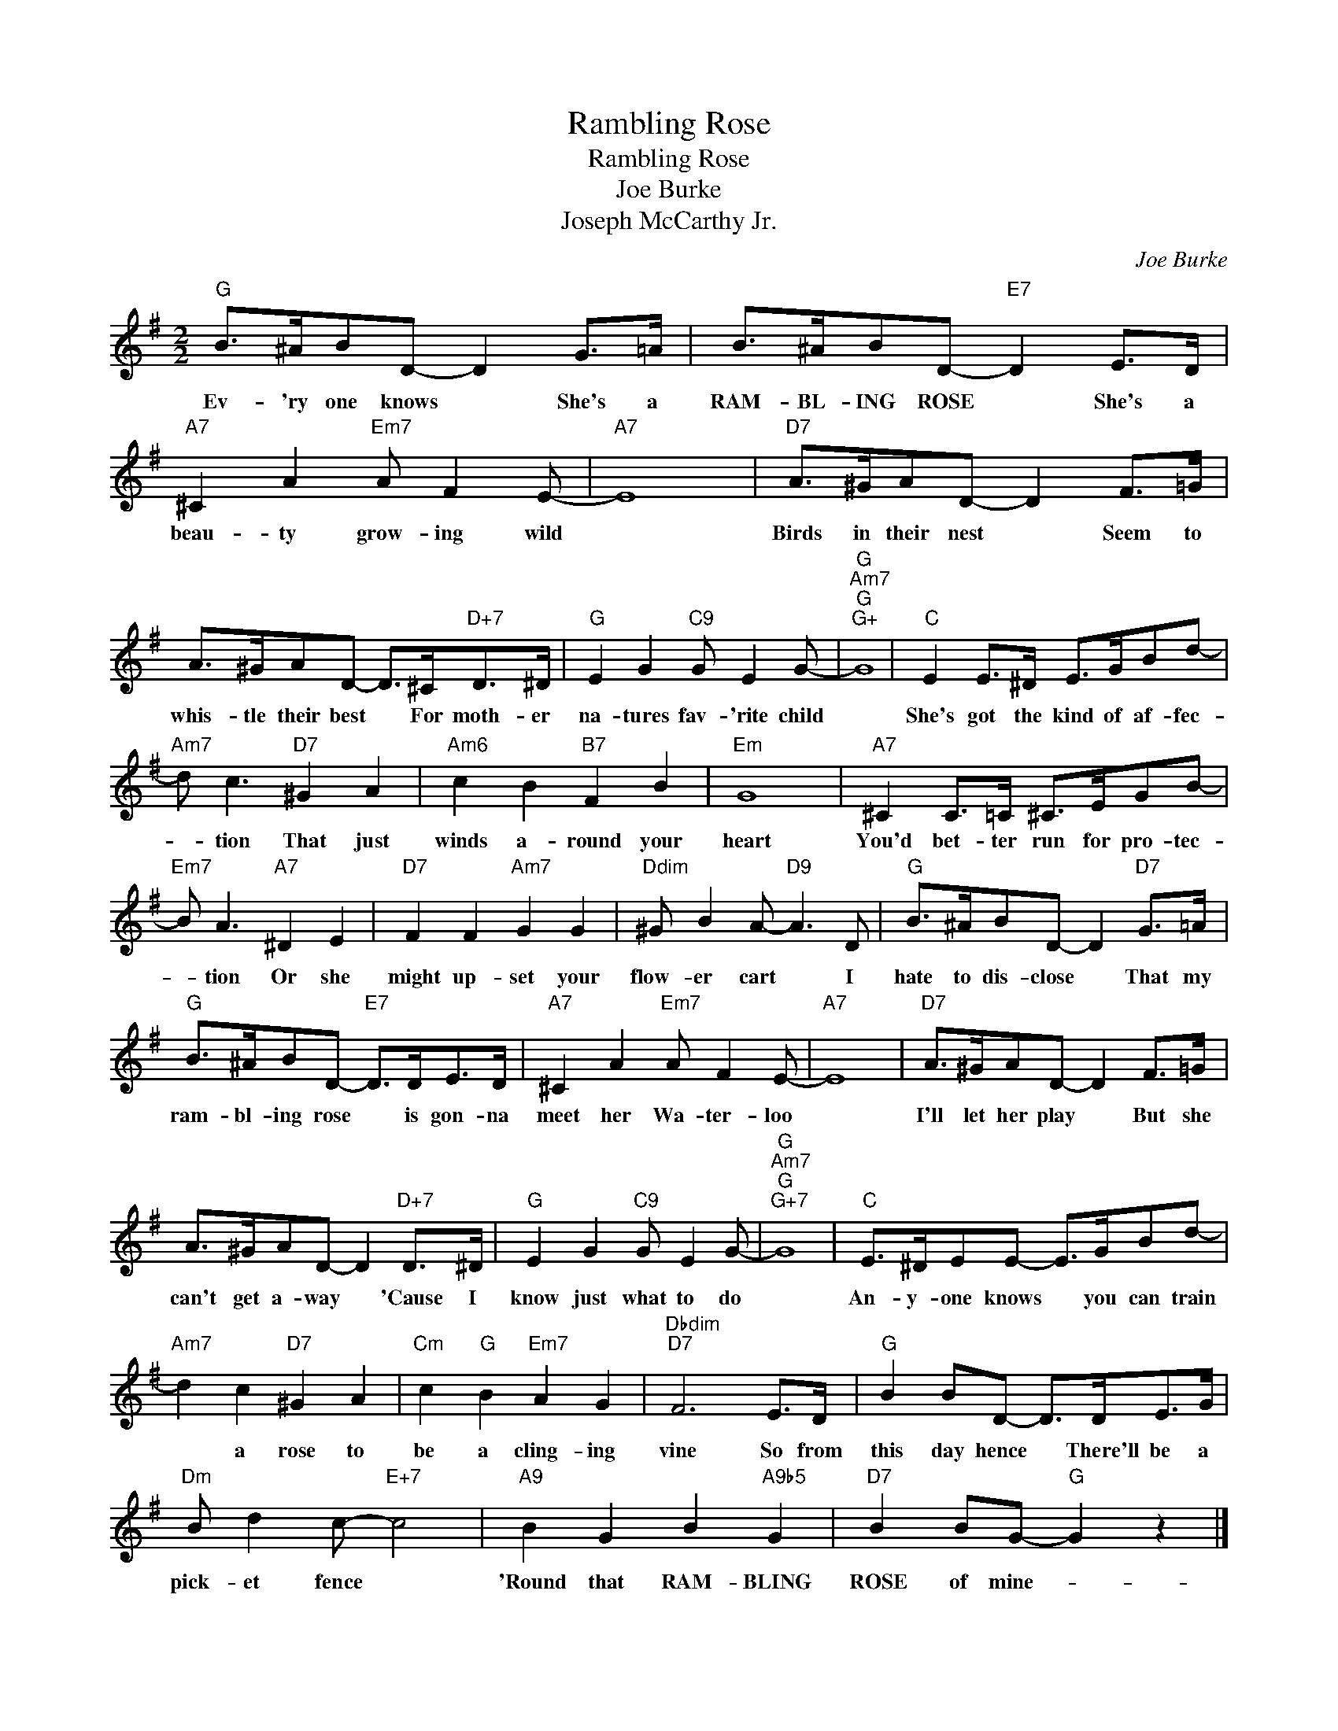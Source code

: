 X:1
T:Rambling Rose
T:Rambling Rose
T:Joe Burke
T:Joseph McCarthy Jr.
C:Joe Burke
Z:All Rights Reserved
L:1/8
M:2/2
K:G
V:1 treble 
%%MIDI program 40
%%MIDI control 7 100
%%MIDI control 10 64
V:1
"G" B>^ABD- D2 G>=A | B>^ABD-"E7" D2 E>D |"A7" ^C2 A2"Em7" A F2 E- |"A7" E8 |"D7" A>^GAD- D2 F>=G | %5
w: Ev- 'ry one knows * She's a|RAM- BL- ING ROSE * She's a|beau- ty grow- ing wild||Birds in their nest * Seem to|
 A>^GAD- D>^C"D+7"D>^D |"G" E2 G2"C9" G E2 G- |"G""Am7""G""G+" G8 |"C" E2 E>^D E>GBd- | %9
w: whis- tle their best * For moth- er|na- tures fav- 'rite child||She's got the kind of af- fec-|
"Am7" d c3"D7" ^G2 A2 |"Am6" c2 B2"B7" F2 B2 |"Em" G8 |"A7" ^C2 C>=C ^C>EGB- | %13
w: * tion That just|winds a- round your|heart|You'd bet- ter run for pro- tec-|
"Em7" B A3"A7" ^D2 E2 |"D7" F2 F2"Am7" G2 G2 |"Ddim" ^G B2 A-"D9" A3 D |"G" B>^ABD- D2"D7" G>=A | %17
w: * tion Or she|might up- set your|flow- er cart * I|hate to dis- close * That my|
"G" B>^ABD-"E7" D>DE>D |"A7" ^C2 A2"Em7" A F2 E- |"A7" E8 |"D7" A>^GAD- D2 F>=G | %21
w: ram- bl- ing rose * is gon- na|meet her Wa- ter- loo||I'll let her play * But she|
 A>^GAD- D2"D+7" D>^D |"G" E2 G2"C9" G E2 G- |"G""Am7""G""G+7" G8 |"C" E>^DEE- E>GBd- | %25
w: can't get a- way * 'Cause I|know just what to do||An- y- one knows * you can train|
"Am7" d2 c2"D7" ^G2 A2 |"Cm" c2"G" B2"Em7" A2 G2 |"Dbdim""D7" F6 E>D |"G" B2 BD- D>DE>G | %29
w: * a rose to|be a cling- ing|vine So from|this day hence * There'll be a|
"Dm" B d2 c-"E+7" c4 |"A9" B2 G2 B2"A9b5" G2 |"D7" B2 BG-"G" G2 z2 |] %32
w: pick- et fence *|'Round that RAM- BLING|ROSE of mine- *|

